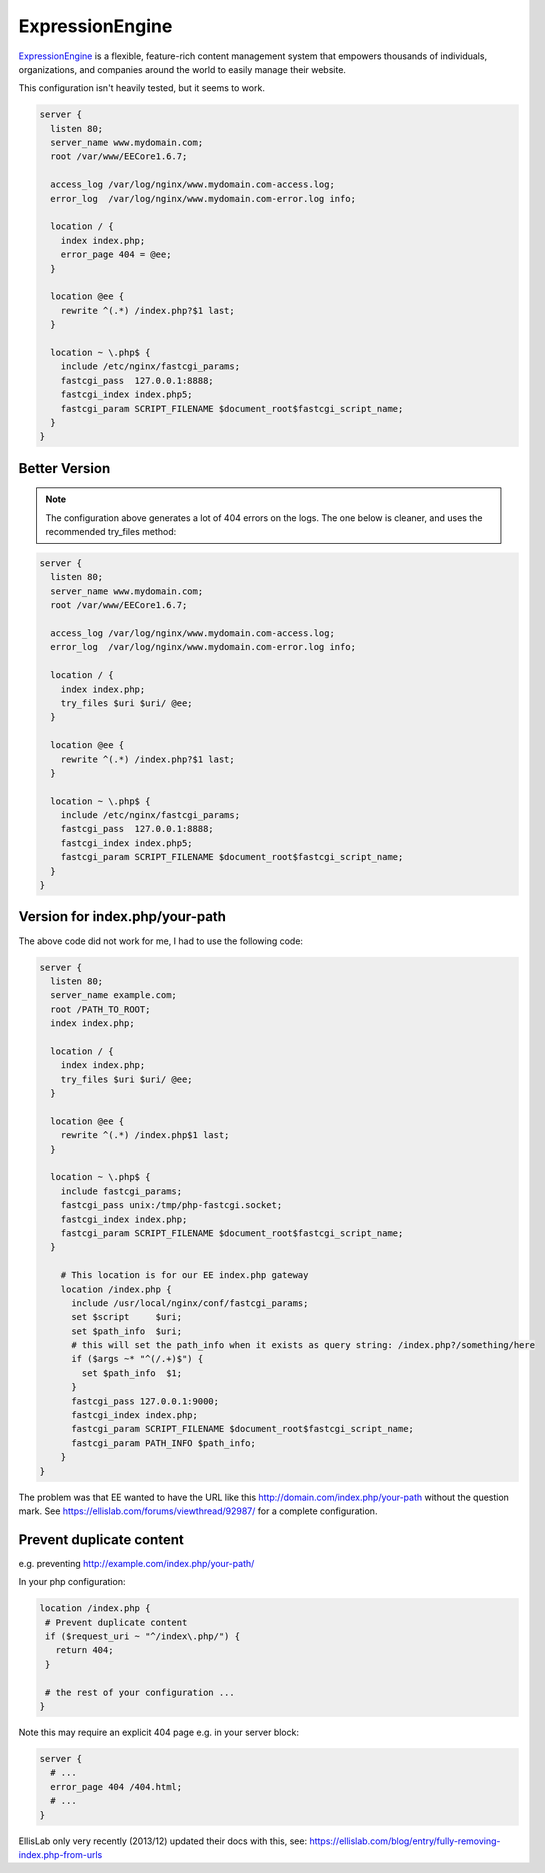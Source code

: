 ExpressionEngine
================

`ExpressionEngine <https://ellislab.com/expressionengine>`_  is a flexible, feature-rich content management system that empowers thousands of individuals, organizations, and companies around the world to easily manage their website.


This configuration isn't heavily tested, but it seems to work.

.. code-block:: nginx

    server {
      listen 80;
      server_name www.mydomain.com;
      root /var/www/EECore1.6.7;

      access_log /var/log/nginx/www.mydomain.com-access.log;
      error_log  /var/log/nginx/www.mydomain.com-error.log info;

      location / {
        index index.php;
        error_page 404 = @ee;
      }

      location @ee {
        rewrite ^(.*) /index.php?$1 last;
      }

      location ~ \.php$ {
        include /etc/nginx/fastcgi_params;
        fastcgi_pass  127.0.0.1:8888;
        fastcgi_index index.php5;
        fastcgi_param SCRIPT_FILENAME $document_root$fastcgi_script_name;
      }
    }

Better Version
--------------

.. note::
   The configuration above generates a lot of 404 errors on the logs. The one below is cleaner, and uses the recommended try_files method:

.. code-block:: nginx

    server {
      listen 80;
      server_name www.mydomain.com;
      root /var/www/EECore1.6.7;

      access_log /var/log/nginx/www.mydomain.com-access.log;
      error_log  /var/log/nginx/www.mydomain.com-error.log info;

      location / {
        index index.php;
        try_files $uri $uri/ @ee;
      }

      location @ee {
        rewrite ^(.*) /index.php?$1 last;
      }

      location ~ \.php$ {
        include /etc/nginx/fastcgi_params;
        fastcgi_pass  127.0.0.1:8888;
        fastcgi_index index.php5;
        fastcgi_param SCRIPT_FILENAME $document_root$fastcgi_script_name;
      }
    }

Version for index.php/your-path
-------------------------------

The above code did not work for me, I had to use the following code:

.. code-block:: nginx

    server {
      listen 80;
      server_name example.com;
      root /PATH_TO_ROOT;
      index index.php;

      location / {
        index index.php;
        try_files $uri $uri/ @ee;
      }

      location @ee {
        rewrite ^(.*) /index.php$1 last;
      }

      location ~ \.php$ {
        include fastcgi_params;
        fastcgi_pass unix:/tmp/php-fastcgi.socket;
        fastcgi_index index.php;
        fastcgi_param SCRIPT_FILENAME $document_root$fastcgi_script_name;
      }

        # This location is for our EE index.php gateway
        location /index.php {
          include /usr/local/nginx/conf/fastcgi_params;
          set $script     $uri;
          set $path_info  $uri;
          # this will set the path_info when it exists as query string: /index.php?/something/here
          if ($args ~* "^(/.+)$") {
            set $path_info  $1;
          }
          fastcgi_pass 127.0.0.1:9000;
          fastcgi_index index.php;
          fastcgi_param SCRIPT_FILENAME $document_root$fastcgi_script_name;
          fastcgi_param PATH_INFO $path_info;
        }
    }

The problem was that EE wanted to have the URL like this http://domain.com/index.php/your-path without the question mark. See https://ellislab.com/forums/viewthread/92987/ for a complete configuration.

Prevent duplicate content
-------------------------

e.g. preventing http://example.com/index.php/your-path/

In your php configuration:

.. code-block:: nginx

   location /index.php {
    # Prevent duplicate content
    if ($request_uri ~ "^/index\.php/") {
      return 404;
    }

    # the rest of your configuration ...
   }

Note this may require an explicit 404 page e.g. in your server block:

.. code-block:: nginx

    server {
      # ...
      error_page 404 /404.html;
      # ...
    }

EllisLab only very recently (2013/12) updated their docs with this, see: https://ellislab.com/blog/entry/fully-removing-index.php-from-urls

